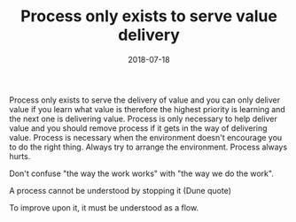 #+TITLE: Process only exists to serve value delivery
#+DATE: 2018-07-18
#+DRAFT: t
#+TAGS: process, value delivery

Process only exists to serve the delivery of value and you can only deliver value if you learn what value is therefore the highest priority is learning and the next one is delivering value. Process is only necessary to help deliver value and you should remove process if it gets in the way of delivering value.
Process is necessary when the environment doesn't encourage you to do the right thing.
Always try to arrange the environment. Process always hurts.

Don't confuse "the way the work works" with "the way we do the work".

A process cannot be understood by stopping it (Dune quote)

To improve upon it, it must be understood as a flow.
